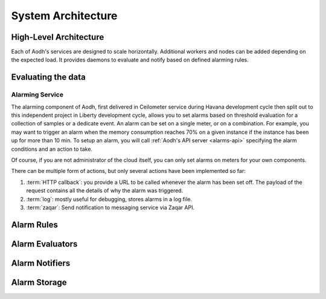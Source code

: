 .. _architecture:

=====================
 System Architecture
=====================

High-Level Architecture
=======================

Each of Aodh's services are designed to scale horizontally. Additional
workers and nodes can be added depending on the expected load. It provides
daemons to evaluate and notify based on defined alarming rules.

Evaluating the data
===================

Alarming Service
----------------

The alarming component of Aodh, first delivered in Ceilometer service during
Havana development cycle then split out to this independent project in Liberty
development cycle, allows you to set alarms based on threshold evaluation for
a collection of samples or a dedicate event. An alarm can be set on a single
meter, or on a combination. For example, you may want to trigger an alarm when
the memory consumption reaches 70% on a given instance if the instance has been
up for more than 10 min. To setup an alarm, you will call
:ref:`Aodh's API server <alarms-api>` specifying the alarm conditions and
an action to take.

Of course, if you are not administrator of the cloud itself, you can only set
alarms on meters for your own components.

There can be multiple form of actions, but only several actions have been
implemented so far:

1. :term:`HTTP callback`: you provide a URL to be called whenever the alarm has
   been set off. The payload of the request contains all the details of why the
   alarm was triggered.
2. :term:`log`: mostly useful for debugging, stores alarms in a log file.
3. :term:`zaqar`: Send notification to messaging service via Zaqar API.

Alarm Rules
===========

.. list-plugins:: aodh.alarm.rule
   :detailed:

Alarm Evaluators
================

.. list-plugins:: aodh.evaluator
   :detailed:

Alarm Notifiers
===============

.. list-plugins:: aodh.notifier
   :detailed:

Alarm Storage
===============

.. list-plugins:: aodh.storage
   :detailed:
